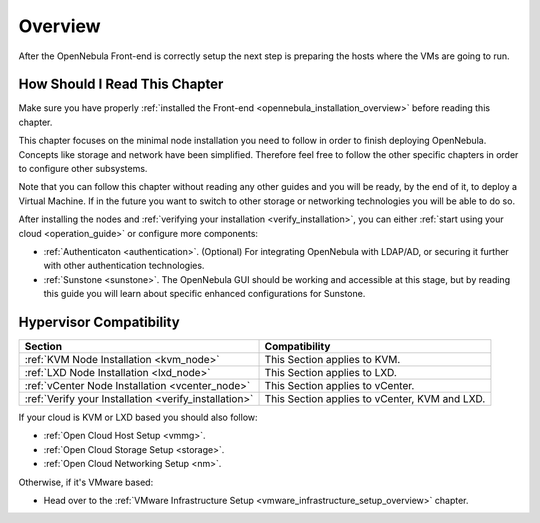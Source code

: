 .. _node_installation_overview:

================================================================================
Overview
================================================================================

After the OpenNebula Front-end is correctly setup the next step is preparing the hosts where the VMs are going to run.

How Should I Read This Chapter
================================================================================

Make sure you have properly :ref:`installed the Front-end <opennebula_installation_overview>` before reading this chapter.

This chapter focuses on the minimal node installation you need to follow in order to finish deploying OpenNebula. Concepts like storage and network have been simplified. Therefore feel free to follow the other specific chapters in order to configure other subsystems.

Note that you can follow this chapter without reading any other guides and you will be ready, by the end of it, to deploy a Virtual Machine. If in the future you want to switch to other storage or networking technologies you will be able to do so.

After installing the nodes and :ref:`verifying your installation <verify_installation>`, you can either :ref:`start using your cloud <operation_guide>` or configure more components:

* :ref:`Authenticaton <authentication>`. (Optional) For integrating OpenNebula with LDAP/AD, or securing it further with other authentication technologies.
* :ref:`Sunstone <sunstone>`. The OpenNebula GUI should be working and accessible at this stage, but by reading this guide you will learn about specific enhanced configurations for Sunstone.

Hypervisor Compatibility
================================================================================

+-------------------------------------------------------+-----------------------------------------------+
|                        Section                        |                 Compatibility                 |
+=======================================================+===============================================+
| :ref:`KVM Node Installation <kvm_node>`               | This Section applies to KVM.                  |
+-------------------------------------------------------+-----------------------------------------------+
| :ref:`LXD Node Installation <lxd_node>`               | This Section applies to LXD.                  |
+-------------------------------------------------------+-----------------------------------------------+
| :ref:`vCenter Node Installation <vcenter_node>`       | This Section  applies to vCenter.             |
+-------------------------------------------------------+-----------------------------------------------+
| :ref:`Verify your Installation <verify_installation>` | This Section applies to vCenter, KVM and LXD. |
+-------------------------------------------------------+-----------------------------------------------+

If your cloud is KVM or LXD based you should also follow:

* :ref:`Open Cloud Host Setup <vmmg>`.
* :ref:`Open Cloud Storage Setup <storage>`.
* :ref:`Open Cloud Networking Setup <nm>`.

Otherwise, if it's VMware based:

* Head over to the :ref:`VMware Infrastructure Setup <vmware_infrastructure_setup_overview>` chapter.


